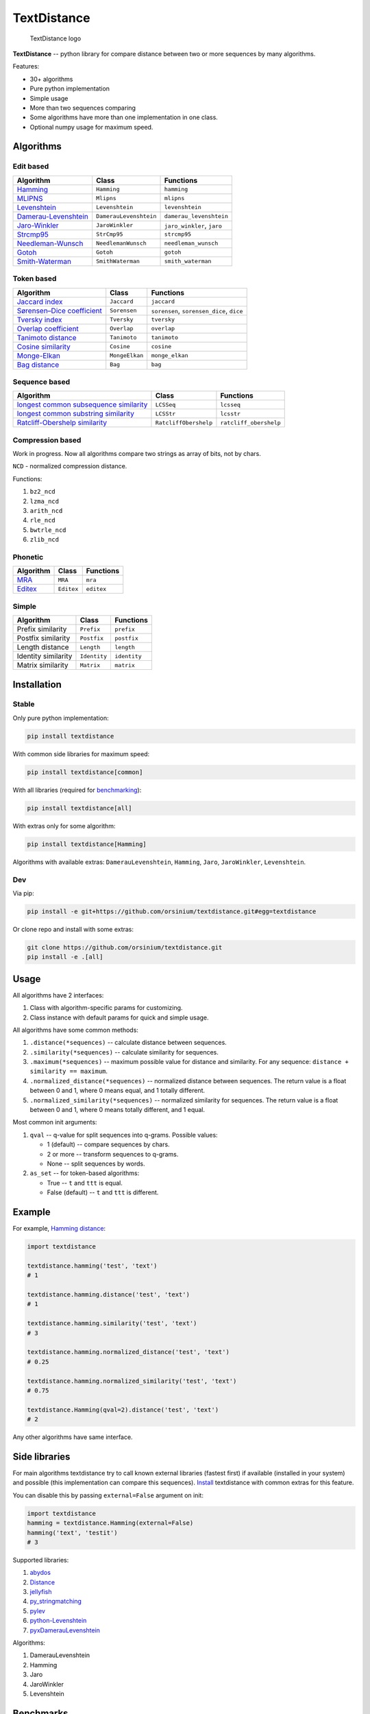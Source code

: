 TextDistance
============

.. figure:: logo.png
   :alt: TextDistance logo

   TextDistance logo

|Build Status| |PyPI version| |Status| |Code size| |License|

**TextDistance** -- python library for compare distance between two or
more sequences by many algorithms.

Features:

-  30+ algorithms
-  Pure python implementation
-  Simple usage
-  More than two sequences comparing
-  Some algorithms have more than one implementation in one class.
-  Optional numpy usage for maximum speed.

Algorithms
----------

Edit based
~~~~~~~~~~

+------------------------------------------------------------------------------------------------+--------------------------+------------------------------+
| Algorithm                                                                                      | Class                    | Functions                    |
+================================================================================================+==========================+==============================+
| `Hamming <https://en.wikipedia.org/wiki/Hamming_distance>`__                                   | ``Hamming``              | ``hamming``                  |
+------------------------------------------------------------------------------------------------+--------------------------+------------------------------+
| `MLIPNS <http://www.sial.iias.spb.su/files/386-386-1-PB.pdf>`__                                | ``Mlipns``               | ``mlipns``                   |
+------------------------------------------------------------------------------------------------+--------------------------+------------------------------+
| `Levenshtein <https://en.wikipedia.org/wiki/Levenshtein_distance>`__                           | ``Levenshtein``          | ``levenshtein``              |
+------------------------------------------------------------------------------------------------+--------------------------+------------------------------+
| `Damerau-Levenshtein <https://en.wikipedia.org/wiki/Damerau%E2%80%93Levenshtein_distance>`__   | ``DamerauLevenshtein``   | ``damerau_levenshtein``      |
+------------------------------------------------------------------------------------------------+--------------------------+------------------------------+
| `Jaro-Winkler <https://en.wikipedia.org/wiki/Jaro%E2%80%93Winkler_distance>`__                 | ``JaroWinkler``          | ``jaro_winkler``, ``jaro``   |
+------------------------------------------------------------------------------------------------+--------------------------+------------------------------+
| `Strcmp95 <http://cpansearch.perl.org/src/SCW/Text-JaroWinkler-0.1/strcmp95.c>`__              | ``StrCmp95``             | ``strcmp95``                 |
+------------------------------------------------------------------------------------------------+--------------------------+------------------------------+
| `Needleman-Wunsch <https://en.wikipedia.org/wiki/Needleman%E2%80%93Wunsch_algorithm>`__        | ``NeedlemanWunsch``      | ``needleman_wunsch``         |
+------------------------------------------------------------------------------------------------+--------------------------+------------------------------+
| `Gotoh <https://www.cs.umd.edu/class/spring2003/cmsc838t/papers/gotoh1982.pdf>`__              | ``Gotoh``                | ``gotoh``                    |
+------------------------------------------------------------------------------------------------+--------------------------+------------------------------+
| `Smith-Waterman <https://en.wikipedia.org/wiki/Smith%E2%80%93Waterman_algorithm>`__            | ``SmithWaterman``        | ``smith_waterman``           |
+------------------------------------------------------------------------------------------------+--------------------------+------------------------------+

Token based
~~~~~~~~~~~

+---------------------------------------------------------------------------------------------------------------------------+------------------+---------------------------------------------+
| Algorithm                                                                                                                 | Class            | Functions                                   |
+===========================================================================================================================+==================+=============================================+
| `Jaccard index <https://en.wikipedia.org/wiki/Jaccard_index>`__                                                           | ``Jaccard``      | ``jaccard``                                 |
+---------------------------------------------------------------------------------------------------------------------------+------------------+---------------------------------------------+
| `Sørensen–Dice coefficient <https://en.wikipedia.org/wiki/S%C3%B8rensen%E2%80%93Dice_coefficient>`__                      | ``Sorensen``     | ``sorensen``, ``sorensen_dice``, ``dice``   |
+---------------------------------------------------------------------------------------------------------------------------+------------------+---------------------------------------------+
| `Tversky index <https://en.wikipedia.org/wiki/Tversky_index>`__                                                           | ``Tversky``      | ``tversky``                                 |
+---------------------------------------------------------------------------------------------------------------------------+------------------+---------------------------------------------+
| `Overlap coefficient <https://en.wikipedia.org/wiki/Overlap_coefficient>`__                                               | ``Overlap``      | ``overlap``                                 |
+---------------------------------------------------------------------------------------------------------------------------+------------------+---------------------------------------------+
| `Tanimoto distance <https://en.wikipedia.org/wiki/Jaccard_index#Tanimoto_similarity_and_distance>`__                      | ``Tanimoto``     | ``tanimoto``                                |
+---------------------------------------------------------------------------------------------------------------------------+------------------+---------------------------------------------+
| `Cosine similarity <https://en.wikipedia.org/wiki/Cosine_similarity>`__                                                   | ``Cosine``       | ``cosine``                                  |
+---------------------------------------------------------------------------------------------------------------------------+------------------+---------------------------------------------+
| `Monge-Elkan <https://www.academia.edu/200314/Generalized_Monge-Elkan_Method_for_Approximate_Text_String_Comparison>`__   | ``MongeElkan``   | ``monge_elkan``                             |
+---------------------------------------------------------------------------------------------------------------------------+------------------+---------------------------------------------+
| `Bag distance <https://github.com/Yomguithereal/talisman/blob/master/src/metrics/distance/bag.js>`__                      | ``Bag``          | ``bag``                                     |
+---------------------------------------------------------------------------------------------------------------------------+------------------+---------------------------------------------+

Sequence based
~~~~~~~~~~~~~~

+-----------------------------------------------------------------------------------------------------------------------------------------------+-------------------------+--------------------------+
| Algorithm                                                                                                                                     | Class                   | Functions                |
+===============================================================================================================================================+=========================+==========================+
| `longest common subsequence similarity <https://en.wikipedia.org/wiki/Longest_common_subsequence_problem>`__                                  | ``LCSSeq``              | ``lcsseq``               |
+-----------------------------------------------------------------------------------------------------------------------------------------------+-------------------------+--------------------------+
| `longest common substring similarity <https://docs.python.org/2/library/difflib.html#difflib.SequenceMatcher>`__                              | ``LCSStr``              | ``lcsstr``               |
+-----------------------------------------------------------------------------------------------------------------------------------------------+-------------------------+--------------------------+
| `Ratcliff-Obershelp similarity <http://collaboration.cmc.ec.gc.ca/science/rpn/biblio/ddj/Website/articles/DDJ/1988/8807/8807c/8807c.htm>`__   | ``RatcliffObershelp``   | ``ratcliff_obershelp``   |
+-----------------------------------------------------------------------------------------------------------------------------------------------+-------------------------+--------------------------+

Compression based
~~~~~~~~~~~~~~~~~

Work in progress. Now all algorithms compare two strings as array of
bits, not by chars.

``NCD`` - normalized compression distance.

Functions:

1. ``bz2_ncd``
2. ``lzma_ncd``
3. ``arith_ncd``
4. ``rle_ncd``
5. ``bwtrle_ncd``
6. ``zlib_ncd``

Phonetic
~~~~~~~~

+-----------------------------------------------------------------------------------+--------------+--------------+
| Algorithm                                                                         | Class        | Functions    |
+===================================================================================+==============+==============+
| `MRA <https://en.wikipedia.org/wiki/Match_rating_approach>`__                     | ``MRA``      | ``mra``      |
+-----------------------------------------------------------------------------------+--------------+--------------+
| `Editex <https://anhaidgroup.github.io/py_stringmatching/v0.3.x/Editex.html>`__   | ``Editex``   | ``editex``   |
+-----------------------------------------------------------------------------------+--------------+--------------+

Simple
~~~~~~

+-----------------------+----------------+----------------+
| Algorithm             | Class          | Functions      |
+=======================+================+================+
| Prefix similarity     | ``Prefix``     | ``prefix``     |
+-----------------------+----------------+----------------+
| Postfix similarity    | ``Postfix``    | ``postfix``    |
+-----------------------+----------------+----------------+
| Length distance       | ``Length``     | ``length``     |
+-----------------------+----------------+----------------+
| Identity similarity   | ``Identity``   | ``identity``   |
+-----------------------+----------------+----------------+
| Matrix similarity     | ``Matrix``     | ``matrix``     |
+-----------------------+----------------+----------------+

Installation
------------

Stable
~~~~~~

Only pure python implementation:

.. code:: bash

    pip install textdistance

With common side libraries for maximum speed:

.. code:: bash

    pip install textdistance[common]

With all libraries (required for `benchmarking <#benchmarks>`__):

.. code:: bash

    pip install textdistance[all]

With extras only for some algorithm:

.. code:: bash

    pip install textdistance[Hamming]

Algorithms with available extras: ``DamerauLevenshtein``, ``Hamming``,
``Jaro``, ``JaroWinkler``, ``Levenshtein``.

Dev
~~~

Via pip:

.. code:: bash

    pip install -e git+https://github.com/orsinium/textdistance.git#egg=textdistance

Or clone repo and install with some extras:

.. code:: bash

    git clone https://github.com/orsinium/textdistance.git
    pip install -e .[all]

Usage
-----

All algorithms have 2 interfaces:

1. Class with algorithm-specific params for customizing.
2. Class instance with default params for quick and simple usage.

All algorithms have some common methods:

1. ``.distance(*sequences)`` -- calculate distance between sequences.
2. ``.similarity(*sequences)`` -- calculate similarity for sequences.
3. ``.maximum(*sequences)`` -- maximum possible value for distance and
   similarity. For any sequence: ``distance + similarity == maximum``.
4. ``.normalized_distance(*sequences)`` -- normalized distance between
   sequences. The return value is a float between 0 and 1, where 0 means
   equal, and 1 totally different.
5. ``.normalized_similarity(*sequences)`` -- normalized similarity for
   sequences. The return value is a float between 0 and 1, where 0 means
   totally different, and 1 equal.

Most common init arguments:

1. ``qval`` -- q-value for split sequences into q-grams. Possible
   values:

   -  1 (default) -- compare sequences by chars.
   -  2 or more -- transform sequences to q-grams.
   -  None -- split sequences by words.

2. ``as_set`` -- for token-based algorithms:

   -  True -- ``t`` and ``ttt`` is equal.
   -  False (default) -- ``t`` and ``ttt`` is different.

Example
-------

For example, `Hamming
distance <https://en.wikipedia.org/wiki/Hamming_distance>`__:

.. code:: python

    import textdistance

    textdistance.hamming('test', 'text')
    # 1

    textdistance.hamming.distance('test', 'text')
    # 1

    textdistance.hamming.similarity('test', 'text')
    # 3

    textdistance.hamming.normalized_distance('test', 'text')
    # 0.25

    textdistance.hamming.normalized_similarity('test', 'text')
    # 0.75

    textdistance.Hamming(qval=2).distance('test', 'text')
    # 2

Any other algorithms have same interface.

Side libraries
--------------

For main algorithms textdistance try to call known external libraries
(fastest first) if available (installed in your system) and possible
(this implementation can compare this sequences).
`Install <#installation>`__ textdistance with common extras for this
feature.

You can disable this by passing ``external=False`` argument on init:

.. code:: python3

    import textdistance
    hamming = textdistance.Hamming(external=False)
    hamming('text', 'testit')
    # 3

Supported libraries:

1. `abydos <https://github.com/chrislit/abydos>`__
2. `Distance <https://github.com/doukremt/distance>`__
3. `jellyfish <https://github.com/jamesturk/jellyfish>`__
4. `py\_stringmatching <https://github.com/anhaidgroup/py_stringmatching>`__
5. `pylev <https://github.com/toastdriven/pylev>`__
6. `python-Levenshtein <https://github.com/ztane/python-Levenshtein>`__
7. `pyxDamerauLevenshtein <https://github.com/gfairchild/pyxDamerauLevenshtein>`__

Algorithms:

1. DamerauLevenshtein
2. Hamming
3. Jaro
4. JaroWinkler
5. Levenshtein

Benchmarks
----------

For textdistance without extra requirements:

+--------------+------------+-------------+---------+
| algorithm    | library    | function    | time    |
+==============+============+=============+=========+
| DamerauLeven | jellyfish  | damerau\_le | 0.01043 |
| shtein       |            | venshtein\_ | 39      |
|              |            | distance    |         |
+--------------+------------+-------------+---------+
| DamerauLeven | pyxdamerau | damerau\_le | 0.15075 |
| shtein       | levenshtei | venshtein\_ |         |
|              | n          | distance    |         |
+--------------+------------+-------------+---------+
| DamerauLeven | **textdist | DamerauLeve | 0.30708 |
| shtein       | ance**     | nshtein     | 3       |
+--------------+------------+-------------+---------+
| DamerauLeven | pylev      | damerau\_le | 0.76065 |
| shtein       |            | venshtein   | 5       |
+--------------+------------+-------------+---------+
| DamerauLeven | abydos     | damerau\_le | 4.59495 |
| shtein       |            | venshtein   |         |
+--------------+------------+-------------+---------+
| Hamming      | Levenshtei | hamming     | 0.00145 |
|              | n          |             | 914     |
+--------------+------------+-------------+---------+
| Hamming      | jellyfish  | hamming\_di | 0.00230 |
|              |            | stance      | 915     |
+--------------+------------+-------------+---------+
| Hamming      | distance   | hamming     | 0.03575 |
|              |            |             | 62      |
+--------------+------------+-------------+---------+
| Hamming      | abydos     | hamming     | 0.03984 |
|              |            |             | 52      |
+--------------+------------+-------------+---------+
| Hamming      | **textdist | Hamming     | 0.13997 |
|              | ance**     |             |         |
+--------------+------------+-------------+---------+
| Jaro         | Levenshtei | jaro        | 0.00312 |
|              | n          |             | 573     |
+--------------+------------+-------------+---------+
| Jaro         | jellyfish  | jaro\_dista | 0.00522 |
|              |            | nce         | 548     |
+--------------+------------+-------------+---------+
| Jaro         | py\_string | jaro        | 0.17990 |
|              | matching   |             | 1       |
+--------------+------------+-------------+---------+
| Jaro         | **textdist | Jaro        | 0.26922 |
|              | ance**     |             | 9       |
+--------------+------------+-------------+---------+
| JaroWinkler  | Levenshtei | jaro\_winkl | 0.00330 |
|              | n          | er          | 839     |
+--------------+------------+-------------+---------+
| JaroWinkler  | jellyfish  | jaro\_winkl | 0.00537 |
|              |            | er          | 344     |
+--------------+------------+-------------+---------+
| JaroWinkler  | **textdist | JaroWinkler | 0.28676 |
|              | ance**     |             | 3       |
+--------------+------------+-------------+---------+
| Levenshtein  | Levenshtei | distance    | 0.00410 |
|              | n          |             | 18      |
+--------------+------------+-------------+---------+
| Levenshtein  | jellyfish  | levenshtein | 0.00618 |
|              |            | \_distance  | 915     |
+--------------+------------+-------------+---------+
| Levenshtein  | **textdist | Levenshtein | 0.17044 |
|              | ance**     |             | 3       |
+--------------+------------+-------------+---------+
| Levenshtein  | py\_string | levenshtein | 0.25270 |
|              | matching   |             | 9       |
+--------------+------------+-------------+---------+
| Levenshtein  | pylev      | levenshtein | 0.56995 |
|              |            |             | 7       |
+--------------+------------+-------------+---------+
| Levenshtein  | distance   | levenshtein | 1.13711 |
+--------------+------------+-------------+---------+
| Levenshtein  | abydos     | levenshtein | 3.68653 |
+--------------+------------+-------------+---------+

Total: 24 libs.

Textdistance use benchmark's results for algorithm's optimization and
try call fastest external libs first (if possible).

If you want you can run benchmark manually on youre system:

.. code:: bash

    pip install textdistance[all]
    python3 -m textdistance.benchmark

Consequently textdistance show benchmarks results table for your system
and save libraries priorities into
`libraries.json <textdistance/libraries.json>`__ file in textdistance's
folder. This file will be used by textdistance for calling fastest
algorithm implementation first.

Test
----

You can run tests via `tox <https://tox.readthedocs.io/en/latest/>`__:

.. code:: bash

    sudo pip3 install tox
    tox

.. |Build Status| image:: https://travis-ci.org/orsinium/textdistance.svg?branch=master
   :target: https://travis-ci.org/orsinium/textdistance
.. |PyPI version| image:: https://img.shields.io/pypi/v/textdistance.svg
   :target: https://pypi.python.org/pypi/textdistance
.. |Status| image:: https://img.shields.io/pypi/status/textdistance.svg
   :target: https://pypi.python.org/pypi/textdistance
.. |Code size| image:: https://img.shields.io/github/languages/code-size/orsinium/textdistance.svg
   :target: https://github.com/orsinium/textdistance
.. |License| image:: https://img.shields.io/pypi/l/textdistance.svg
   :target: LICENSE
